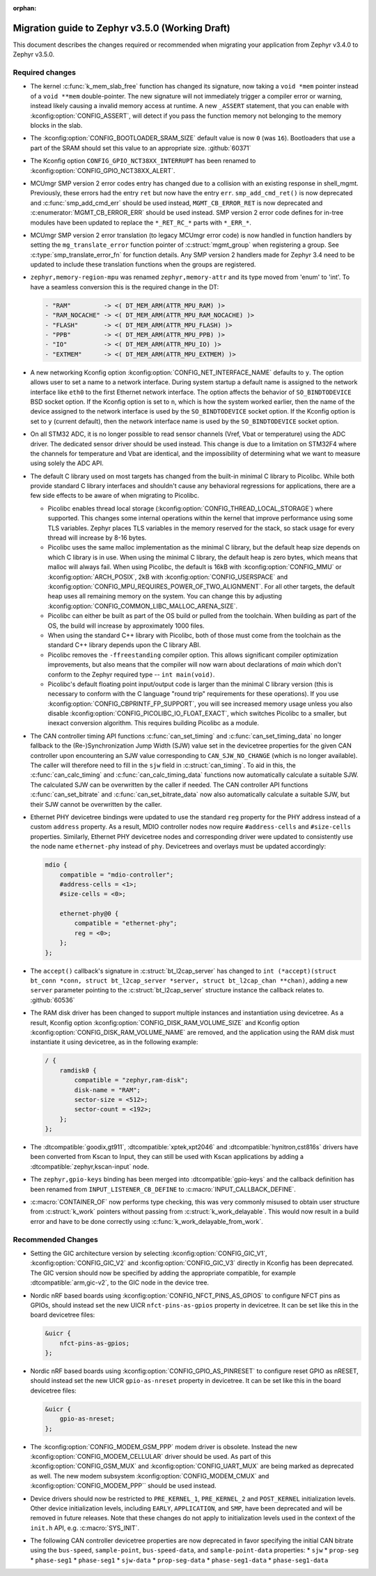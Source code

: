 :orphan:

.. _migration_3.5:

Migration guide to Zephyr v3.5.0 (Working Draft)
################################################

This document describes the changes required or recommended when migrating your
application from Zephyr v3.4.0 to Zephyr v3.5.0.

Required changes
****************

* The kernel :c:func:`k_mem_slab_free` function has changed its signature, now
  taking a ``void *mem`` pointer instead of a ``void **mem`` double-pointer.
  The new signature will not immediately trigger a compiler error or warning,
  instead likely causing a invalid memory access at runtime. A new ``_ASSERT``
  statement, that you can enable with :kconfig:option:`CONFIG_ASSERT`, will
  detect if you pass the function memory not belonging to the memory blocks in
  the slab.

* The :kconfig:option:`CONFIG_BOOTLOADER_SRAM_SIZE` default value is now ``0`` (was
  ``16``). Bootloaders that use a part of the SRAM should set this value to an
  appropriate size. :github:`60371`

* The Kconfig option ``CONFIG_GPIO_NCT38XX_INTERRUPT`` has been renamed to
  :kconfig:option:`CONFIG_GPIO_NCT38XX_ALERT`.

* MCUmgr SMP version 2 error codes entry has changed due to a collision with an
  existing response in shell_mgmt. Previously, these errors had the entry ``ret``
  but now have the entry ``err``. ``smp_add_cmd_ret()`` is now deprecated and
  :c:func:`smp_add_cmd_err` should be used instead, ``MGMT_CB_ERROR_RET`` is
  now deprecated and :c:enumerator:`MGMT_CB_ERROR_ERR` should be used instead.
  SMP version 2 error code defines for in-tree modules have been updated to
  replace the ``*_RET_RC_*`` parts with ``*_ERR_*``.

* MCUmgr SMP version 2 error translation (to legacy MCUmgr error code) is now
  handled in function handlers by setting the ``mg_translate_error`` function
  pointer of :c:struct:`mgmt_group` when registering a group. See
  :c:type:`smp_translate_error_fn` for function details. Any SMP version 2
  handlers made for Zephyr 3.4 need to be updated to include these translation
  functions when the groups are registered.

* ``zephyr,memory-region-mpu`` was renamed ``zephyr,memory-attr`` and its type
  moved from 'enum' to 'int'. To have a seamless conversion this is the
  required change in the DT:

  .. code-block:: none

     - "RAM"         -> <( DT_MEM_ARM(ATTR_MPU_RAM) )>
     - "RAM_NOCACHE" -> <( DT_MEM_ARM(ATTR_MPU_RAM_NOCACHE) )>
     - "FLASH"       -> <( DT_MEM_ARM(ATTR_MPU_FLASH) )>
     - "PPB"         -> <( DT_MEM_ARM(ATTR_MPU_PPB) )>
     - "IO"          -> <( DT_MEM_ARM(ATTR_MPU_IO) )>
     - "EXTMEM"      -> <( DT_MEM_ARM(ATTR_MPU_EXTMEM) )>

* A new networking Kconfig option :kconfig:option:`CONFIG_NET_INTERFACE_NAME`
  defaults to ``y``. The option allows user to set a name to a network interface.
  During system startup a default name is assigned to the network interface like
  ``eth0`` to the first Ethernet network interface. The option affects the behavior
  of ``SO_BINDTODEVICE`` BSD socket option. If the Kconfig option is set to ``n``,
  which is how the system worked earlier, then the name of the device assigned
  to the network interface is used by the ``SO_BINDTODEVICE`` socket option.
  If the Kconfig option is set to ``y`` (current default), then the network
  interface name is used by the ``SO_BINDTODEVICE`` socket option.

* On all STM32 ADC, it is no longer possible to read sensor channels (Vref,
  Vbat or temperature) using the ADC driver. The dedicated sensor driver should
  be used instead. This change is due to a limitation on STM32F4 where the
  channels for temperature and Vbat are identical, and the impossibility of
  determining what we want to measure using solely the ADC API.

* The default C library used on most targets has changed from the built-in
  minimal C library to Picolibc. While both provide standard C library
  interfaces and shouldn't cause any behavioral regressions for applications,
  there are a few side effects to be aware of when migrating to Picolibc.

  * Picolibc enables thread local storage
    (:kconfig:option:`CONFIG_THREAD_LOCAL_STORAGE`) where supported. This
    changes some internal operations within the kernel that improve
    performance using some TLS variables. Zephyr places TLS variables in the
    memory reserved for the stack, so stack usage for every thread will
    increase by 8-16 bytes.

  * Picolibc uses the same malloc implementation as the minimal C library, but
    the default heap size depends on which C library is in use. When using the
    minimal C library, the default heap is zero bytes, which means that malloc
    will always fail. When using Picolibc, the default is 16kB with
    :kconfig:option:`CONFIG_MMU` or :kconfig:option:`ARCH_POSIX`, 2kB with
    :kconfig:option:`CONFIG_USERSPACE` and
    :kconfig:option:`CONFIG_MPU_REQUIRES_POWER_OF_TWO_ALIGNMENT`. For all
    other targets, the default heap uses all remaining memory on the system.
    You can change this by adjusting
    :kconfig:option:`CONFIG_COMMON_LIBC_MALLOC_ARENA_SIZE`.

  * Picolibc can either be built as part of the OS build or pulled from the
    toolchain. When building as part of the OS, the build will increase by
    approximately 1000 files.

  * When using the standard C++ library with Picolibc, both of those must come
    from the toolchain as the standard C++ library depends upon the C library
    ABI.

  * Picolibc removes the ``-ffreestanding`` compiler option. This allows
    significant compiler optimization improvements, but also means that the
    compiler will now warn about declarations of `main` which don't conform to
    the Zephyr required type -- ``int main(void)``.

  * Picolibc's default floating point input/output code is larger than the
    minimal C library version (this is necessary to conform with the C
    language "round trip" requirements for these operations). If you use
    :kconfig:option:`CONFIG_CBPRINTF_FP_SUPPORT`, you will see increased
    memory usage unless you also disable
    :kconfig:option:`CONFIG_PICOLIBC_IO_FLOAT_EXACT`, which switches Picolibc
    to a smaller, but inexact conversion algorithm. This requires building
    Picolibc as a module.

* The CAN controller timing API functions :c:func:`can_set_timing` and :c:func:`can_set_timing_data`
  no longer fallback to the (Re-)Synchronization Jump Width (SJW) value set in the devicetree
  properties for the given CAN controller upon encountering an SJW value corresponding to
  ``CAN_SJW_NO_CHANGE`` (which is no longer available). The caller will therefore need to fill in
  the ``sjw`` field in :c:struct:`can_timing`. To aid in this, the :c:func:`can_calc_timing` and
  :c:func:`can_calc_timing_data` functions now automatically calculate a suitable SJW. The
  calculated SJW can be overwritten by the caller if needed. The CAN controller API functions
  :c:func:`can_set_bitrate` and :c:func:`can_set_bitrate_data` now also automatically calculate a
  suitable SJW, but their SJW cannot be overwritten by the caller.

* Ethernet PHY devicetree bindings were updated to use the standard ``reg``
  property for the PHY address instead of a custom ``address`` property. As a
  result, MDIO controller nodes now require ``#address-cells`` and
  ``#size-cells`` properties. Similarly, Ethernet PHY devicetree nodes and
  corresponding driver were updated to consistently use the node name
  ``ethernet-phy`` instead of ``phy``. Devicetrees and overlays must be updated
  accordingly:

  .. code-block:: devicetree

     mdio {
         compatible = "mdio-controller";
         #address-cells = <1>;
         #size-cells = <0>;

         ethernet-phy@0 {
             compatible = "ethernet-phy";
             reg = <0>;
         };
     };

* The ``accept()`` callback's signature in :c:struct:`bt_l2cap_server` has
  changed to ``int (*accept)(struct bt_conn *conn, struct bt_l2cap_server
  *server, struct bt_l2cap_chan **chan)``,
  adding a new ``server`` parameter pointing to the :c:struct:`bt_l2cap_server`
  structure instance the callback relates to. :github:`60536`

* The RAM disk driver has been changed to support multiple instances and instantiation
  using devicetree. As a result, Kconfig option :kconfig:option:`CONFIG_DISK_RAM_VOLUME_SIZE`
  and Kconfig option :kconfig:option:`CONFIG_DISK_RAM_VOLUME_NAME` are removed,
  and the application using the RAM disk must instantiate it using devicetree,
  as in the following example:

  .. code-block:: devicetree

    / {
        ramdisk0 {
            compatible = "zephyr,ram-disk";
            disk-name = "RAM";
            sector-size = <512>;
            sector-count = <192>;
        };
    };

* The :dtcompatible:`goodix,gt911`, :dtcompatible:`xptek,xpt2046` and
  :dtcompatible:`hynitron,cst816s` drivers have been converted from Kscan to
  Input, they can still be used with Kscan applications by adding a
  :dtcompatible:`zephyr,kscan-input` node.

* The ``zephyr,gpio-keys`` binding has been merged into
  :dtcompatible:`gpio-keys` and the callback definition has been renamed from
  ``INPUT_LISTENER_CB_DEFINE`` to :c:macro:`INPUT_CALLBACK_DEFINE`.

* :c:macro:`CONTAINER_OF` now performs type checking, this was very commonly
  misused to obtain user structure from :c:struct:`k_work` pointers without
  passing from :c:struct:`k_work_delayable`. This would now result in a build
  error and have to be done correctly using
  :c:func:`k_work_delayable_from_work`.

Recommended Changes
*******************

* Setting the GIC architecture version by selecting
  :kconfig:option:`CONFIG_GIC_V1`, :kconfig:option:`CONFIG_GIC_V2` and
  :kconfig:option:`CONFIG_GIC_V3` directly in Kconfig has been deprecated.
  The GIC version should now be specified by adding the appropriate compatible, for
  example :dtcompatible:`arm,gic-v2`, to the GIC node in the device tree.

* Nordic nRF based boards using :kconfig:option:`CONFIG_NFCT_PINS_AS_GPIOS`
  to configure NFCT pins as GPIOs, should instead set the new UICR
  ``nfct-pins-as-gpios`` property in devicetree. It can be set like this in the
  board devicetree files:

  .. code-block:: devicetree

     &uicr {
         nfct-pins-as-gpios;
     };

* Nordic nRF based boards using :kconfig:option:`CONFIG_GPIO_AS_PINRESET`
  to configure reset GPIO as nRESET, should instead set the new UICR
  ``gpio-as-nreset`` property in devicetree. It can be set like this in the
  board devicetree files:

  .. code-block:: devicetree

     &uicr {
         gpio-as-nreset;
     };

* The :kconfig:option:`CONFIG_MODEM_GSM_PPP` modem driver is obsolete.
  Instead the new :kconfig:option:`CONFIG_MODEM_CELLULAR` driver should be used.
  As part of this :kconfig:option:`CONFIG_GSM_MUX` and :kconfig:option:`CONFIG_UART_MUX` are being
  marked as deprecated as well. The new modem subsystem :kconfig:option:`CONFIG_MODEM_CMUX`
  and :kconfig:option:`CONFIG_MODEM_PPP`` should be used instead.

* Device drivers should now be restricted to ``PRE_KERNEL_1``, ``PRE_KERNEL_2``
  and ``POST_KERNEL`` initialization levels. Other device initialization levels,
  including ``EARLY``, ``APPLICATION``, and ``SMP``, have been deprecated and
  will be removed in future releases. Note that these changes do not apply to
  initialization levels used in the context of the ``init.h`` API,
  e.g. :c:macro:`SYS_INIT`.

* The following CAN controller devicetree properties are now deprecated in favor specifying the
  initial CAN bitrate using the ``bus-speed``, ``sample-point``, ``bus-speed-data``, and
  ``sample-point-data`` properties:
  * ``sjw``
  * ``prop-seg``
  * ``phase-seg1``
  * ``phase-seg1``
  * ``sjw-data``
  * ``prop-seg-data``
  * ``phase-seg1-data``
  * ``phase-seg1-data``

